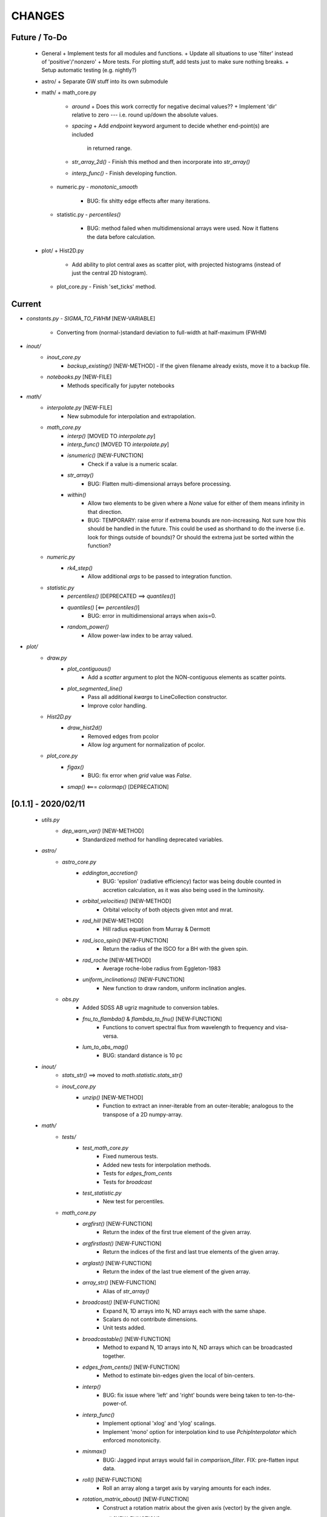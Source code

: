CHANGES
=======

Future / To-Do
--------------
    -   General
        +   Implement tests for all modules and functions.
        +   Update all situations to use 'filter' instead of 'positive'/'nonzero'
        +   More tests.  For plotting stuff, add tests just to make sure nothing breaks.
        +   Setup automatic testing (e.g. nightly?)

    -   astro/
        +   Separate GW stuff into its own submodule

    -   math/
        +   math_core.py
            -   `around`
                +   Does this work correctly for negative decimal values??
                +   Implement 'dir' relative to zero --- i.e. round up/down the absolute values.
            -   `spacing`
                +   Add `endpoint` keyword argument to decide whether end-point(s) are included
                    in returned range.
            -   `str_array_2d()`
                -   Finish this method and then incorporate into `str_array()`
            -   `interp_func()`
                -   Finish developing function.
        +   numeric.py
            -   `monotonic_smooth`
                +   BUG: fix shitty edge effects after many iterations.
        +   statistic.py
            -   `percentiles()`
                -   BUG: method failed when multidimensional arrays were used.  Now it flattens the data before calculation.
    -   plot/
        +   Hist2D.py
            -   Add ability to plot central axes as scatter plot, with projected histograms
                (instead of just the central 2D histogram).
        +   plot_core.py
            -   Finish 'set_ticks' method.


Current
-------
- `constants.py`
  - `SIGMA_TO_FWHM`  [NEW-VARIABLE]
    - Converting from (normal-)standard deviation to full-width at half-maximum (FWHM)

- `inout/`
    - `inout_core.py`
        - `backup_existing()`  [NEW-METHOD]
          - If the given filename already exists, move it to a backup file.
    - `notebooks.py`  [NEW-FILE]
        - Methods specifically for jupyter notebooks
      
- `math/`
    - `interpolate.py`  [NEW-FILE]
        - New submodule for interpolation and extrapolation.
    - `math_core.py`
        - `interp()`       [MOVED TO `interpolate.py`]
        - `interp_func()`  [MOVED TO `interpolate.py`]
        - `isnumeric()`  [NEW-FUNCTION]
            - Check if a value is a numeric scalar.
        - `str_array()`
            - BUG: Flatten multi-dimensional arrays before processing.
        - `within()`
            - Allow two elements to be given where a `None` value for either of them means infinity in that direction.
            - BUG: TEMPORARY: raise error if extrema bounds are non-increasing.  Not sure how this should be handled in the future.  This could be used as shorthand to do the inverse (i.e. look for things outside of bounds)?  Or should the extrema just be sorted within the function?
    - `numeric.py`
        - `rk4_step()`
            - Allow additional `args` to be passed to integration function.
    - `statistic.py`
        - `percentiles()`  [DEPRECATED ==> `quantiles()`]
        - `quantiles()`  [<== `percentiles()`]
            - BUG: error in multidimensional arrays when axis=0.
        - `random_power()`
            - Allow power-law index to be array valued.

- `plot/`
    - `draw.py`
        - `plot_contiguous()`
            - Add a `scatter` argument to plot the NON-contiguous elements as scatter points.
        - `plot_segmented_line()`
            - Pass all additional `kwargs` to LineCollection constructor.
            - Improve color handling.
    - `Hist2D.py`
        - `draw_hist2d()`
            - Removed edges from pcolor
            - Allow `log` argument for normalization of pcolor.
    - `plot_core.py`
        - `figax()`
            - BUG: fix error when `grid` value was `False`.
        - `smap()`  <===  `colormap()`  [DEPRECATION]


[0.1.1] - 2020/02/11
--------------------
    - `utils.py`
        - `dep_warn_var()` [NEW-METHOD]
            - Standardized method for handling deprecated variables.

    - `astro/`
        - `astro_core.py`
            - `eddington_accretion()`
                - BUG: 'epsilon' (radiative efficiency) factor was being double counted in accretion calculation, as it was also being used in the luminosity.
            - `orbital_velocities()` [NEW-METHOD]
                - Orbital velocity of both objects given mtot and mrat.
            - `rad_hill` [NEW-METHOD]
                - Hill radius equation from Murray & Dermott
            - `rad_isco_spin()` [NEW-FUNCTION]
                - Return the radius of the ISCO for a BH with the given spin.
            - `rad_roche` [NEW-METHOD]
                - Average roche-lobe radius from Eggleton-1983
            - `uniform_inclinations()`  [NEW-FUNCTION]
                - New function to draw random, uniform inclination angles.
        - `obs.py`
            - Added SDSS AB ugriz magnitude to conversion tables.
            - `fnu_to_flambda()` & `flambda_to_fnu()`  [NEW-FUNCTION]
                - Functions to convert spectral flux from wavelength to frequency and visa-versa.
            - `lum_to_abs_mag()`
                - BUG: standard distance is 10 pc 

    - `inout/`
        - `stats_str()`  ==>  moved to `math.statistic.stats_str()`
        - `inout_core.py`
            - `unzip()`  [NEW-METHOD]
                - Function to extract an inner-iterable from an outer-iterable; analogous to the transpose of a 2D numpy-array.

    - `math/`
        - `tests/`
            - `test_math_core.py`
                - Fixed numerous tests.
                - Added new tests for interpolation methods.
                - Tests for `edges_from_cents`
                - Tests for `broadcast`
            - `test_statistic.py`
                - New test for percentiles.

        - `math_core.py`
            - `argfirst()` [NEW-FUNCTION]
                - Return the index of the first true element of the given array.
            - `argfirstlast()` [NEW-FUNCTION]
                - Return the indices of the first and last true elements of the given array.
            - `arglast()` [NEW-FUNCTION]
                - Return the index of the last true element of the given array.
            - `array_str()` [NEW-FUNCTION]
                - Alias of `str_array()`
            - `broadcast()` [NEW-FUNCTION]
                - Expand N, 1D arrays into N, ND arrays each with the same shape.
                - Scalars do not contribute dimensions.
                - Unit tests added.
            - `broadcastable()` [NEW-FUNCTION]
                - Method to expand N, 1D arrays into N, ND arrays which can be broadcasted together.
            - `edges_from_cents()` [NEW-FUNCTION]
                - Method to estimate bin-edges given the local of bin-centers.
            - `interp()`
                - BUG: fix issue where 'left' and 'right' bounds were being taken to ten-to-the-power-of.
            - `interp_func()`
                - Implement optional 'xlog' and 'ylog' scalings.
                - Implement 'mono' option for interpolation kind to use `PchipInterpolator` which enforced monotonicity.
            - `minmax()`
                - BUG: Jagged input arrays would fail in `comparison_filter`.  FIX: pre-flatten input data.
            - `roll()`  [NEW-FUNCTION]
                - Roll an array along a target axis by varying amounts for each index.
            - `rotation_matrix_about()`  [NEW-FUNCTION]
                - Construct a rotation matrix about the given axis (vector) by the given angle.
            - `rpt_to_xyz()`  [NEW-FUNCTION]
                - Convert from spherical to cartesian coordinates.
            - `rtp_to_xyz()`  [NEW-FUNCTION]
                - Convert from spherical to cartesian coordinates (uses `rpt_to_xyz()`)
            - `spacing()`
                - Pass along `endpoint` argument to numpy functions
            - `spacing_composite()`  [NEW-FUNCTION]
                - New function to create composite (stacked) spacings with different ranges.
            - `str_array_neighbors()` [NEW-FUNCTION]
                - Use 'str_array' to print particular indices, and its neighbors, in an array.
            - `within()`
                - Add new `close` argument to allow `np.isclose` comparisons to bin edges.
            - `xyz_to_rpt()`  [NEW-FUNCTION]
                - Convert from cartesian to spherical coordinates.
            - `xyz_to_rtp()`  [NEW-FUNCTION]
                - Convert from spherical to cartesian coordinates (uses `xyz_to_rpt()`)
            - `zenumerate()` <== `zenum()` [DEPRECATION]
            - `_guess_str_format_from_range()`
                - BUG: fix issue where exponential notation was only being used for positive-definite values

        - `numeric.py`
            - `cumtrapz_loglog()`
                - Previous version of this function used an algorithm found online.  New version uses a similar algorithm -- which is basically the trapezoid rule in log-log space (i.e. for power-laws) -- with some minor improvements and niceties.
            - `kde()`  [DEPRECATED]
                - Use new functionality from `kde.py`
            - `kde_hist()`  [DEPRECATED]
                - Use new functionality from `kde.py`
            - `rk4_step()`  [NEW-FUNCTION]
                - Take a Fourth-order Runge-Kutta step.
                - Adapt time-step size to avoid nan-values.

        - `statistic.py`
            - `confidenceBands()` [DELETED-METHOD]
            - `confidence_intervals()`
                - `percs` <== `confInts`  [DEPRECATION-VARIABLE]
            - `confidenceIntervals()` [DELETED-METHOD]
            - `confidence_intervals()`
                - New argument `sigma` which is converted into percentiles
                - New argument `weights` for performing weighted percentiles
            - `mean()`  [NEW-METHOD]
                - Method for calculating distribution mean, optionally with weights.
            - `percentiles()`
                - New argument, `sigmas` which is used to calculate percentiles from sigma values.
                - `percs` <== `ci` [DEPRECATION-VARIABLE]
            - `percs_from_sigma()` <== `sigma()`  [DEPRECATION]
            - `random_power()`  [NEW-FUNCTION]
                - Draw random numbers from a power-law PDF, allows negative indices unlike numpy.
            - `stats_str()`  <=== moved from `inout_core.stats_str()`
                - New argument `label` which determines whether the percentiles are listed.
            - `std()`  [NEW-METHOD]
                - Method for calculating distribution standard-deviations, optionally with weights.

    - `plot/`
        - `draw.py`
            - `plot_carpet()` [NEW-METHOD]
                - New method for drawing carpet-plots (i.e. tick marks)
        - `Hist2D.py`
            - `draw_hist2d()` [NEW-METHOD]
                - New 2D histogram plotting method from `corner.hist2d` method by 'Dan Foreman-Mackey'.
            - `corner()` [NEW-METHOD]
                - New corner plotting method.
        - `plot_const.py` [FILE-DELETED]
            - Constant values moved to `zcode.plot.__init__.py`
        - `plot_core.py`
            - `colormap()`
                - New `midpoint` argument and functionality to allow colormaps's colors to be centered at particular values in either log or linear space.  Uses new classes `MidpointNormalize` and `MidpointLogNormalize`.
            - `draw_colorbar_contours()` [NEW-FUNCTION]
                - Add contour marks on the given colorbar.
            - `figax()`
                - New `scale` argument to set the scale of both x and y axes.
                - Default to grid on.
                - Pass along kwargs to `plt.subplots`.
                - BUG: xlim and ylim were not being broadcast correctly
            - `get_norm()`  [NEW-METHOD]
                - Separated out from `colormap()`, same functionality.




[0.1] - 2019/03/18
------------------
    -   `astro/`
        -   `astro_core.py`
            -   `distance()` [NEW-FUNCTION]
                -   Calculate the cartesian distance between vectors
            -   `kepler_vel_from_freq()` [NEW-FUNCTION]
                -   Calculate keplerian velocity from frequency
            -   `mtmr_from_m1m2()` [NEW-FUNCTION]
                -   Convert from primary and secondary masses to total-mass and mass-ratio

    -   `inout/`
        -   `inout_core.py`
            -   `count_lines` <== `countLines`  [DEPRECATION]
				-   BUG: lists of files were being screwed up somehow
            -   `frac_str`  [NEW-FUNCTION]
                -   New function to nicely format a string of the form '{}/{} = {}' given a numerator and denominator.  Chooses appropriate formatting given the values.
        -   `log.py`
            -   Have log to stream go to stdout (instead of stderr) by default.
            -   `get_logger()`
                -   Setup `StreamHandler` to log to stdout instead of stderr by default.

    -   `plot/`
        -   `draw.py`
            -   `draw_hist_bars()`
                -   Update to allow for horizontal or vertical plotting.
                -   [BUG]: Single confidence-interval cause error with shape of returned values.
            -   `plot_conf_fill()`
                -   [BUG]: bad function call using filter.
                -   [BUG]: `filter`/`floor`/`ceil` parameters were not correctly selecting elements.  Improved using masked arrays.
            -   `plot_segmented_line()`
                -   Utilize `colormap()` method
        -   `layout.py`
            -   `extent()` [NEW-FUNCTION]
                -   Function for calculating the extent of an object.  Currently only axes work.
        -   `plot_core.py`
            -   [BUG]: `_LINE_STYLE_SET` did not match new linestyle format for matplotlib
            -   `colormap()`
                -   First argument `args` is now optional, defaults to [0.0, 1.0]
            -   `figax()`  [NEW-FUNCTION]
                -   New method for conveniently creating and adjusting plots using `plt.subplots()`
            -   `invert_color()` [NEW-FUNCTION]
                -   Invert the given named or RGB(A) color.
            -   `legend()`
                -   New argument 'prev' for previous artists (i.e. legends) to be readded to axis after creating new legend.
            -   `set_axis()`
                -   Catch 'fs' keyword-argument and replace with 'labelsize'
            -   `text()`
                -   Do not set default fontsize `fs`

    -   `math/`
        -   `math_core.py`
			-   `argnearest()`
				-   Add `side` argument to select if a particular side should be chosen, otherwise find the nearest on either side (default and previous behavior).  Tests Added.
            -   `comparison_filter()`
                -   Use numpy masked arrays, instead of flattening multi-dimensional arrays.
            -   `midpoints()`
                -   Add option to use a `scale` argument instead of `log` boolean
			-   `minmax()`
				-   Allow (2,) values to be given for `stretch` and `log_stretch` to apply to left and right sides respectively.
            -   `rotation_matrix_between_vectors()`  [NEW-FUNCTION]
                -   Function that uses Rodriguez' formula to create a rotation matrix that will rotate one vector to another.
            -   `slice_with_inds_for_axis()`  [NEW-FUNCTION]
                -   Slice an N-dimensional array using an N-1 dimensional array, with indices for the remaining axis.
            -   `spacing()`
                -   New agument `dex` to set the number of points per decade when using log spacing.
            -   `str_array()`
                -   Guess default format based on array values (use `_guess_str_format_from_range`)
			-   `zenum()`  [NEW-FUNCTION]
				-   Method to perform `enumerate(zip(*args))`
            -   `_guess_str_format_from_range()` [NEW-FUNCTION]
                -   Based on the dynamical (logarithmic) range of an array, guess the appropriate string formatting (i.e. 'f' vs 'e')

        -   `numeric.py`
            -   `kde()`  [NEW-FUNCTION]
                -   Construct a custom KDE object, optionally in log-space.
            -   `kde_hist()`  [NEW-FUNCTION]
                -   Construct a KDE "histogram" resampling from the KDE distribution.

        -   `statistic.py`
            -   `confidence_intervals()`
                -   Implement a kludge to allow percentile calculation with masked arrays.
            -   `percentiles()`
                -   BUG: when integer values were being used, percentiles were converted to [0, 1].

    -   `constants.py`
        -   Added electron-charge `QELC`
        -   Added Jansky unit `JY`


[0.0.12] - 2018/06/20
---------------------
    -   astro/  [NEW-SUBMODULE]
        -   New submodule for astrophysics specific functions and relations.
        -   `astro_core.py` [NEW-FILE]
            -   `chirp_mass`  [NEW-FUNCTION]
            -   `dynamical_time`  [NEW-FUNCTION]
            -   `eddington_accretion`  [NEW-FUNCTION]
            -   `eddington_luminosity`  [NEW-FUNCTION]
            -   `gw_hardening_rate_dadt` [NEW-FUNCTION]
                -   GW hardening rate (da/dt) function.
            -   `gw_strain_source_circ` [NEW-FUNCTION]
                -   GW Strain from a single source in a circular orbit.
            -   `kepler_freq_from_sep`  [NEW-FUNCTION]
            -   `kepler_sep_from_freq`  [NEW-FUNCTION]
            -   `m1m2_from_mtmr()`  [NEW-FUNCTION]
                -   Convert from total-mass and mass-ratio to primary and secondary binary masses.
            -   `rad_isco()`  [NEW-FUNCTION]
                -   Calculate the inner-most stable circular-orbit.
            -   `schwarzschild_radius`  [NEW-FUNCTION]
            -   `sep_to_merge_in_time()`  [NEW-FUNCTION]
                -   Limiting binary separation to merge by GW in a given time.
            -   `time_to_merge_at_sep()`  [NEW-FUNCTION]
                -   Time it will take for a binary to merger form GW from the given separation.
        -   `scalings.py` [NEW-FILE]
            -   New submodule for common astrophysical scaling relations.
            -   `mbh_sigma()`
                -   From a stellar-bulge velocity dispersion, get the MBH mass
            -   `mbh_sigma_inv()`
                -   From an MBH mass, get the stellar-bulge velocity dispersion
        -   `obs.py` [NEW-FILE]
            -   New submodule for observational calculations (especially magnititudes).
            -   `ABmag_to_flux()`  [NEW-FUNCTION]
            -   `mag_to_flux()`  [NEW-FUNCTION]
            -   `flux_to_mag()`  [NEW-FUNCTION]
            -   `abs_mag_to_lum()`  [NEW-FUNCTION]
            -   `lum_to_abs_mag()`  [NEW-FUNCTION]

    -   inout/
        -   `inout_core.py`
            -   BUG: some print statements were lying around causing issues with checking files.
            -   `environment_is_jupyter()` [NEW-FUNCTION]
                -   Return 'True' if the current environment is a jupyter notebook.
            -   `python_environment()` [NEW-FUNCTION]
                -   Determine the current python environment (e.g. 'jupyter') and return string.

    -   math/
        +   math_core.py
            -   `argnearest`
                -   Add `assume_sorted` option so that method can handle either sorted or unsorted.
                -   Check if input is scalar, if so return scalar output (instead of list).
            -   `interp_func()` [NEW-FUNCTION]
                -   Started version of interp that will return an interpolating method.  Needs lots of work.
            -   `spacing`
                -   Added `kwargs` arguments which are passed on to `minmax` function.  Allows for (e.g.) `log_stretch` to be used to expand the spacing.
            -   `str_array_2d` [NEW-FUNCTION]
                -   Support printing 2D arrays... not finished but basic functionality working.
        +   statistic.py
            -   `log_normal_base_10` [NEW-FUNCTION]
                -   Method to draw from a log-normal distribution with given base-ten variance.
                -   Added 'shift' parameter to shift the center of the distribution some amount (in dex).
            -   `sigma()`
                -   BUG: `scipy.stats` wasnt being imported
            -   `stats_str()`
                -   Improve default formatting choice based on extrema of input values.

    -   plot/
        -   `draw.py`
            -   `conf_fill()` [NEW-FUNCTION]
                -   Method combining `math.confidence_intervals` and `draw.plot_conf_fill`.
            -   `plot_bg()`  [NEW-FUNCTION]
                -   Method to plot a line and a broader background-line behind it.
        -   `Hist2D.py`
            -   `plot2DHist()`
                -   Fixed documentation to reflect all return parameters.
        +   plot_core.py
            -   `colormap`
                -   If there are no valid elements for a given colormap, set the extrema to [0.0, 0.0] instead of an error being raised.
            -   `color_cycle()`
                -   [BUG] In recent matplotlib upgrade `mpl.cm.spectral` changed to `mpl.cm.Spectral`.
            -   `legend()`
                -   [BUG] `loc` argument no longer overrides `x` and `y`.
            -   `scientific_notation()`
                -   [BUG] Values could be rounded up to a higher exponent (i.e. 9.9e-5 ==> 10e-5 instead of 1e-4).
            -   `set_axis()`
                -   [BUG] Raise error if additions `kwargs` are passed (they arent used)
                -   [BUG] Error when `color` was `None`, set to black as default
            -   `text()
                -   [BUG] Transform argument was getting lost in kwargs.

            -   `_color_from_kwargs()`
                -   Add option to pop (remove) color argument from dictionary.
            -   `_setAxis_scale()`
                -   [BUG] Update `linthreshx` and `linthreshy` arguments seem to be deprecated, at least when not using 'symlog' specifically.


[0.0.11] - 2017/11/21
---------------------
    -   inout/
        -   `inout_core.py`
            -   BUG: `modify_exists` and `modify_filename` would fail for directories (at least of certain name patterns.  Introduced new internal method `_path_fname_split` and some minor tweaks to deal with this.  Seems to be working.
            -   `bytes_string` <== `bytesString`  [DEPRECATION]
        -   log.py
            -   Add option `info_file` to create a second log-file at the `INFO` level.
            -   Added `log` method `clear_files()` to erase existing contents of log files.
            -   `log_memory` [NEW-FUNCTION]
                -   Log the current memory usage (taken from `mbh-mergers.constants` code).

    -   `math/`
        -   `math_core.py`
            -   `minmax()`
                -  Improved how 'stretch' is handled, and added separate 'log_stretch' parameter to stretch in log-space (as apposed to linear).
                -   Add parameter to convert types (can be issue when ints are passed in)
            -   `interp()` [NEW-FUNCTION]
                - Interpolation function which can deal with log-log.
        -   `numeric.py`
            -   Deprecating old `smooth` function, its not very good.
            -   `even_selection` [NEW-FUNCTION]
                -   Given an array_like of size `N`, select `M` evenly spaced elements (or as nearly as possible).
            -   `monotonic_smooth` [NEW-FUNCTION]
                -   Find locations of non-monotonicities and run the `smooth_convolve` method on them.  Do this iteratively.
                -   NOTE: causes some suboptimal edge-effects.
            -   `smooth_convolve` [NEW-FUNCTION]
                -   New method (from scipy cookbook) for smoothing a 1D array with convolution.
            -   `sample_inverse` <== `sampleInverse` [DEPRECATION]
        -   `statistic.py`
            -   `percentiles`
                -   BUG: issue with data type incompatibilities between input data and the percentiles.
                -   BUG: fixed issue where peercentiles wouldn't work for int type data.
            -   `confidence_bands`
                -   BUG: x-scaling parameter was not being passed to `asBinEdges`
            -   `confidence_intervals`
                -   BUG: `filter` and `axis` arguments incompatbile with eachother.  For now, added an explicite error message not to use them together.  Added to to-do list (above).
            -   `stats_str`
                -   Choose a default formatting based on whether `log` is set to True or not.

    -   `plot/`
        -   Deprecated lots of old camel-case function names.
        -   `draw.py` [NEW-FILE]
            -   New file for organizing methods for actually drawing stuff onto axes.
            -   Moved these methods from `plot_core.py` to here:
                -  "plot_hist_line", "plot_segmented_line", "plot_scatter", "plot_hist_bars", "plot_conf_fill"
            -   New method `plot_contiguous` to plot line-sections with contigous points.
        -   `Hist2D.py`
            -   BUG: 'fs' parameter was not being used properly in `plot2DHist()`.
            -   Improved usage of `fs` parameter to that None values do not alter defaults.
            -   New options and settings for contours.
        -   `layout.py` [NEW-FILE]
            -   New file for containing methods relating to layout, spacing, etc.
            -   Moved these methods from `plot_core.py` to here:
                -   "backdrop", "full_extent", "position_to_extent", "rect_for_inset", "transform"
        -   `plot_const.py` [NEW-FILE]
            -   New file for containing plotting constants previously in `plot_core.py`.
        -   `plot_core.py`
            -   Moved lots of methods to new files: `draw.py`, `layout.py` and constants to `plot_const.py`.
            -   Added `kwargs` parameter to `set_axis` and `twin_axis`, set some additional default values for aesthetics.
            -   `label_line()`
                -   Add rotation parameter and interpolation that can be log-spaced.
            -   `line_style_set()`
                -   Added 'solid' argument to determine if solid lines are included in the set.
            -   `text()`
                -   Upgrade the `pad` parameter to work for a single value or tuple, if the latter, the first applies to x and the second to y.
                -   Change also applies to `_loc_str_to_pars()`.
            -   `_loc_str_to_pars()`
                -   See note in `text()`.

    -   `tools/` [NEW-SUBMODULE]
        -   `singleton.py` [NEW-FILE]
            -   `Singleton`
                -   Singleton implementation using a decorator.

    -   `constants.py`
        -   Added derived constant `EDDC`, for the Eddington (Luminosity) constant, in units of erg/s/g.  I.e. the Eddington luminosity for an object of mass `M` would be `EDDC*M`.
        -   Added new physical constants.
        -   Added `ARCSEC` arcsecond constant.


[0.0.10] - 2017/05/06
---------------------
    -   `inout/`
        -   `inout_core.py`
            -   `check_path()` <== `checkPath` [DEPRECATION]
            -   `getFileSize()` [DELETED]
                -   Use `get_file_size()` instead.
            -   `modify_exists()`
                -   If, for some reason, the new filename already exists, raise a warning and then bootstrap to modify the filename again.  Previously the code would raise an error.
                -   BUG: fix issue where special characters (e.g. `+`) were interfering with regex match.
            -   `modify_filename()` <== `modifyFilename` [DEPRECATION]
        -   `log.py`
            -   Add method `after()` to logger objects which report a message and duration for execution.
            -   Add method `frac()` to logger objects which report a fraction.
            -   Changed parameters for logging methods to use underscores instead of camel-case.
            -   `get_logger()` <== `getLogger` [DEPRECATION]
            -   `default_logger()` <== `defaultLogger` [DEPRECATION]
            -   Added docstrings to `after()`, `raise_error()`, and `copy()` added-on methods.
            -   `IndentFormatter`
                -   BUG: sometimes the initial depth of the stack is too high, resulting in a missing indent.  In `IndentFormatter.format()`, reset the depth as needed.
    -   `plot/`
        -   `plot_core.py`
            -   `text()`
                -   Add a `shift` argument which allows for adjusting the `(x,y)` position of the text more dynamically.
            -   `_loc_str_to_pars()`
                -   Check the location specifier for validity.
            -   `set_grid()` <== `setGrid` [DEPRECATION]
            -   `set_lim()` <== `setLim` [DEPRECATION]
            -   `scientific_notation()` <== `strSciNot()` [DEPRECATION]
                -   Also change from `precman` and `precexp` to just `man` and `exp`.
            -   `line_style_set()` [new-function]
                -   Retrieve a list of line-style specifications to be used with `Line2D.set_dashes`.

    -   `math/`
        -   `statistic.py`
            -   `stats_str`
                -   Re-enabled the `label` argument for backwards compatibility.  If used, a warning is raised.  But it works.
        -   `math_core.py`
            -   `str_array()`
                -   Changed the arguments to this function to use a single `sides` parameter which encodes information about both the beginning and end.
                -   Improved the function to properly handle the number of elements at the end, and what to do if the number of requested elements equals or exceeds the array length.
                -   Added tests to `tests.test_math_core.TestMathCore.test_str_array()`.
                -   Added `log` argument, to convert input values to log10 first.
        -   `time.py` [new-submodule]
            -   New submodule for dealing with general time related functions.

            -   `to_decimal_year()` [new-function]
                -   New function to convert from a datetime object (or string datetime specification) to a decimal year.
                -   Added precision down to milliseconds.
            -   `to_datetime` [new-function]
                -   Convert a general datetime specification into a `datetime.datetime` instance.
            -   `to_str` [new-function]
                -   Convert a datetime specification into an arbitrarily formatted string representation (by way of a `datetime` instance).
        -   `tests/`
            -   `test_time.py` [new-submodule]
                -   Unit tests for the new `time.py` submodule.
                -   So far, only rests for the `time.to_datetime` method.

    -   `requirements.txt` [new-file]
        -   Started to add requirements file, nearly empty at the moment.


[0.0.9] - 2017/03/07
--------------------
    -   inout/
        +   inout_core.py
            -   `npzToDict`
                +   BUG: issue loading npz across python2-python3 transition.  Attempt to resolve.
            -   `str_format_dict` [new-function]
                -   New function to pretty-print a dictionary object into a string (uses `json`).
            -   `getFileSize` ==> `get_file_size` [deprecation]
                -   Also improve behavior to accept single or list of filenames.
            -   `getProgressBar` [DELETED]
                -   Should use `tqdm` functions instead.
            -  `par_dir` [new-function]
                -   !!NOTE: not sure if this is a good one... commented out for now!!
                -   Method which returns the parent directory of the given path.
            -  `top_dir` [new-function]
                -   Method which returns the top-most directory from the given path.
            -  `underline` [new-function]
                -   Append a newline to the given string with repeated characters (e.g. '-')
            -   `warn_with_traceback` [new-function]
                -   Used to override builtin `warnings.showwarning` method, will include traceback information in warning report.
        -   `log.py`
            -   `getLogger`
                -   Attached a function to new logger instances which will both log an error and raise one.  Just call `log.raise_error(msg)` on the returned `log` instance.
                -   Attached a function `log.after(msg, beg)` to report how long something took (automatically calculated).
    -   math/
        +   math_core.py
            -   `argnearest` [new-function]
                +   Find the arguments in one array closest to those in another.
            -   `limit` [new-function]
                +   Limit the given value(s) to the given extrema.
            -   `str_array` <== `strArray`
        +   statistic.py
            -   `confidence_intervals`
                +   BUG: fixed issue where multidimensional array input was leading to incorrectly shaped output arrays.
            -   `sigma`
                +   ENH: added new parameter 'boundaries' to determine whether a pair of boundaries are given for the confidence interval, or for normal behavior where the area is given.  Also added tests.
            -   `percentiles` [new-function]
                -   Function which calculates percentiles (like `np.percentile`) but with optional weighting of values.
            -   `stats_str`
                -   Changes to use local `percentiles` function instead of `np.percentile`.  Added `weights` argument, and converted from using input percentile arguments in [0, 100] range to fractions: [0.0, 1.0] range.
                -   Set `ave=False`, and remove `label` parameter.  Should be added manually on str is used from the calling code.
        +   tests/
            -   test_math_core.py
                +   `test_argnearest` [new-function]
                    -   Test the new `argnearest` function.
    -   plot/
        +   Hist2D.py
            -   `plot2DHist`
                +   BUG: fixed issue where grid indices were reversed -- caused errors in non-square grids.
                +   BUG: contour lines were using a different grid for some reason (unknown), was messing up edges and spacings.
                +   BUG: default `fs=None` to not change the preset font size.
            -   `plot2DHistProj`
                +   BUG: errors when x and y projection axes were turned off.
        +   plot_core.py
            -   `colormap`
                -   ENH: added `left` and `right` parameters to allow truncation of colormaps.
            -   `cut_colormap` [new-function]
                -   ENH: new function to truncate the given colormap.
            -   `label_line` [new-function]
                +   ENH: new function to add an annotation to a given line with the appropriate placement and rotation.
            -   `plotConfFill`
                -   ENH: convert passed confidence intervals to np.array as needed.
            -   `text`
                +   ENH: Add `pad` parameter.
                +   ENH: now accepts a `loc` argument, a two-letter string which describes the location at which the text will be placed.
                +   ENH: `halign` and `valign` are now passed through the new `_parse_align()` method which will process/filter the alignment strings.  e.g. 'l' is now converted to 'left' as required for matplotlib.
            -   `setGrid`
                +   ENH: added new arguments for color and alpha.
            -   `_loc_str_to_pars`
                -   [BUG]: Was using 'lower' instead of 'bottom', triggering warning.
    -   `constants.py`
        -   Added `DAY` (in seconds) variable.
    -   `utils.py` [new-file]
        -   New file for general purpose, internal methods, etc.
        -   `dep_warn` [new-function]
            -   Function for sending deprecation warnings.


[0.0.8] - 2016/05/15
--------------------
    -   math/
        +   math_core.py
            -   Moved many methods to new files, 'numeric.py' and 'stats.py'
            -   `around` [new-function]
                +   Round in linear or log-space, in any direction (up, down, nearest).
                    This function deprecates other rounding methods
                    (`ceil_log`, `floor_log`, `round_log`).
                +   When rounding in log-space, a negative value for decimals means rounding to
                    an order of magnitude (in any direction).
            -   `ceil_log` [DEPRECATED] ---> `around`
            -   `floor_log` [DEPRECATED] ---> `around`
            -   `minmax`
                +   Added rounding functionality using new `around` method.
                +   Added `round_scale` parameter for interface with `around` method.
            -   `ordered_groups` [new-function]
                +   Find the locations in an array of indices which sort the input array into groups
                    based on target locations.
            -   `round_log` [DEPRECATED] ---> `around`
            -   `spacing`
                +   Added `integers` parameter, if true, will create spacing in integers (linear or log)
                    between the given extrema.
        +   numeric.py [new-file]
            -   Moved 'numerical' methods from 'math_core.py' to here.
        +   statistic.py [new-file]
            -   Moved 'statistical' methods from 'math_core.py' to here.
            -   `confidenceBands` [DEPRECATED] --> `confidence_bands` [new-function]
            -   `confidenceIntervals` [DEPRECATED] --> `confidence_intervals` [new-function]
            -   `sigma` [new-function]
                +   Convert from standard deviations to percentiles (inside or outside) of the normal
                    distribution.
        +   tests/
            -   'test_math_core.py'
                +   Functions split off into 'test_numeric.py' and 'test_statistic.py'.
                +   Added tests for new-function `around`.
                +   Added tests for new functionality (`integers`) of `spacing()`.
            -   'test_numeric.py' [new-file]
                +   Tests for numerical functions.
            -   'test_statistic.py' [new-file]
                +   Tests for statistical functions.
                +   Tests for `sigma` function.
    -   plot/
        +   Hist2D.py
            -   `plot2DHist`
                +   [MAINT] minor, allow different types of overlayed values; (see `plot2DHistProj`).
            -   `plot2DHistProj`
                +   [ENH] Allow central plot to be scatter instead of 2D histogram.
                    Use `type` argument.
                +   [ENH] Add fourth subplot in the top-right corner for additional (especially
                    cumulative) plots.  Still needs fine tuning, but working okay.
                +   [ENH] Add ability to overlay (write) either 'counts' or 'values' on 2D hist.
                    Optional formatting available also.
                +   [ENH] Ability to plot cumulative statistics --- i.e. consider values in all bins
                    (e.g.) up and to the right of the target bin, works for counts, medians, etc.
            -   `_constructFigure`
                +   [ENH] Add fourth subplot in the top-right corner, if desired.
        +   plot_core.py
            -   `backdrop`
                +   [ENH] Add option `draw` to determine if patch should be added to figure
                    or only returned.
            -   `color_cycle`
                +   [ENH] Allow single `color` to be passed, from which a cycle is created by
                          using `seaborn.light_palette` or `seaborn.dark_palette`.
            -   `color_set`
                +   [ENH] Added new set of colors based on `seaborn.xkcd_palette` colors.
            -   `full_extent`
                +   [ENH] Improve to work with legends (`matplotlib.legend.Legend`).
            -   `legend`
                +   [ENH] Added `loc` parameter to automatically set x,y positions and alignment
                          based on a two-character string.
                +   [ENH] Added `mono` parameter to set font as monospaced.
            -   `strSciNot`
                +   [ENH] Added options `one` and `zero` to decide whether to include mantissa values
                          of '1.0' and whether to write '0.0' as just '0.0' (instead of 10^-inf).
            -   `test`
                +   [ENH] Now works with either `matplotlib.axes.Axes` or `matplotlib.figure.Figure`.


[0.0.7] - 2016/03/28
--------------------
    -   inout/
        +   inout_core.py
            -   `ascii_table`
                +   [ENH] passing ``out = None`` will make the function return a string version of the
                    table.
            -   `checkPath`
                +   [ENH] added parameter `create` to choose whether missing directories are created
                    or not.
                +   [DOC] added docstrings.
            -   `iterable_notstring` [new-function]
                +   Return 'True' if the argument is an iterable and not a string type.
        +   timer.py
            -   [ENH] `Timings.report()` will return the results as a string if the parameter,
                ``out = None``.
    -   math/
        +   math_core.py
            -   `_comparisonFunction` [DEPRECATED] ---> `_comparison_function` [new-function]
                +   [ENH] Returned function takes a single parameter, instead of needing the comparison
                    value in each call.  Instead the comparison value is passed once to
                    `_comparison_function`, just during initialization.
            -   `_comparisonFilter` [DEPRECATED] ---> `comparison_filter` [new-function]
                +   [ENH] Added options to return indices (instead of values), compare with non-zero
                    comparison values, and check for finite (or not).
            -   `ceil_log` [new-function]
                +   Round up to the nearest integer in the the log10 mantissa (e.g. 23400 --> 30000)
            -   `floor_log` [new-function]
                +   Round down to the nearest integer in the the log10 mantissa (e.g. 23400 --> 20000)
            -   `frexp10`
                +   [ENH] Updated to work with negative and non-finite values.
            -   `minmax`
                +   [ENH] Extend the `prev` argument to allow for either minimum or maximum comparison
                    to be `None`.
                +   [ENH] Added `limit` keyword argument to place limits on low/high extrema.
                +   [MAINT] Fully deprecated (removed) `positive`, `nonzero` keywords.
            -   `round_log` [new-function]
                +   Wrapper for `ceil_log` and `floor_log`, round in log-space in either direction.
            -   `stats_str`
                +   [ENH] Added parameter `label` to give to the output string.
        +   tests/
            -   test_math_core.py
                +   [ENH] Added *some* tests for `_comparison_function` and `_comparison_filter`.
    -   plot/
        +   Hist2D.py
            -   `plot2DHist`
                +   [ENH] Added options for overplotting contour lines.  Basics work, might need some
                    fine tuning.
            -   `plot2DHistProj`
                +   [ENH] added parameters to adjust the size / location of axes composing plots.
                +   [BUG] fixed issue where log-color-scales projected axes with zero values would
                    fail.  Seems to be working fine.
                +   [BUG] fixed issue in right projection where the x-axis scaling would be set
                    incorrectly.
                +   [BUG] fixed issue with trying to set numerous axes variables in colorbar.
                +   [ENH] updated with `cmap` and `smap` parameters passed to `plot2DHist`.
                +   [ENH] improved the way extrema are handled, especially in xprojection axis.
        +   plot_core.py
            -   `backdrop` [new-function]
                +   [ENH] Add rectangular patches behind the content of the given axes.
            -   `colormap`
                +   [ENH] Added grey colors for 'under' and 'over' (i.e. outside colormap limits).
            -   `full_extent` [new-function]
                +   [ENH] Find the bbox (or set of bbox) which contain the given axes and its contents.
            -   `legend`
                +   [BUG] fixed issue where 'center' could be repeated for `valign` and `halign`.
                +   [ENH] change the argument `fig` to be `art` -- either an axes or fig object.
                +   [ENH] added default for `handlelength` parameter; removed monospace fonts default.
            -   `line_label` [new-function]
                +   Function which draws a vertical or horizontal line, and adds an annotation to it.
            -   `plotConfFill`
                +   [ENH] Added `edges` argument to control drawing the edges of each confidence
                    interval explicitly.
                +   [ENH] Added 'floor' and 'ceil' parameters to set absolute minima and maxima.
            -   `plotHistBars`
                +   [ENH] Added improved default parameters for bar plot.  Missing parameter bug fix.
            -   `plotHistLine`
                +   [ENH] Added `invert` argument to allow switching the x and y data.
            -   `position_to_extent` [new-function]
                +   [ENH] Reposition an axes object so that its 'full_extent' (see above) is at the
                    intended position.
            -   `saveFigure`
                +   [ENH] check that figures saved properly.
            -   `strSciNot`
                +   [ENH] enable `None` precision --- i.e. dont show mantissa or exponent.
                +   [ENH] Updated to work with negative and non-finite values.


[0.0.6] - 2016/01/30
--------------------
    -   constants.py
        +   Bug-fix where `SIGMA_T` wasn't loading properly from `astropy`.
        +   Added Electron-Scattering opacity, `KAPPA_ES`.
    -   README.rst
        +   Added more information about contents and structure of package.
    -   inout/
        +   inout_core.py
            -   `ascii_table` [new-function]
                +   New function which prints a table of values to the given output.
                +   Added `linewise` and `prepend` arguments, allowing the table to be printed
                    line-by-line or as a single block, and for the print to be prepended with
                    an additional string.
            -   `modify_exists` [new-function]
                +   Function which modifies the given filename if it already exists.  The modifications
                    is appending an integer to the filename.
                +   Added tests for this function.
        +   timer.py [new-file]
            -   Provides the classes `Timer` and `Timings` which are used to time code execution and
                provided summaries of the results.  The `Timer` class is used to calculate repeated
                durations of execution for the same (type of) calculation, while the `Timings` class
                will manage the timing of many different calculations/chunks of code.
        +   tests/
            -   test_inout_core.py
                +   Fixed some issues with cleaning up (deleting) files/directories created for the
                    tests.
            -   test_timer.py [new-file]
                +   Test for the classes in the new `inout/timer.py` file.  Basics tests in place.

    -   math/
        +   math_core.py
            -   `groupDigitized`
                +   [Docs]: improved documentation clarifying input parameters.
            -   `stats_str` [new-function]
                +   [ENH]: Return a string with the statistics of the given array.
            -   `_comparisonFilter`
                +   [ENH]: always filter for finite values (regardless of the function arguments).
    -   plot/
        +   plot_core.py
            -   `plotConfFill`
                +   [Bug]: fixed default value of `outline` which was still set to a boolean instead of
                    a color string.  Caused failure when trying to save images.
            -   `colorCycle` [DEPRECATED] ---> `color_cycle` [new-function]
                +   [Docs]: added method documentation.
        +   Hist2D.py
            -   `plot2DHistProj`
                +   [ENH]: Check to make input arguments are the correct (consistent) shapes.
                +   [ENH]: Added flag 'write_counts' which overlays a string of the number of values in
                    each bin of the 2D histogram.  Uses the new `counts` parameter of `plot2DHist`.
            -   `plot2DHist`
                +   [ENH]: Added parameter 'counts' for numbers to be overlaid on each bin, used by
                    the `write_counts` of `plot2DHistProj`.


[0.0.5] - 2015/12/13
--------------------
    -   inout/
        +   inout_core.py
            -   `dictToNPZ`
                +   Added optional `log` parameter for a ``logging.Logger`` object.
                +   Instead of raising an error for scalar parameters, cast them into arrays and
                    print a warning.
        +   tests/
            -   `test_inout_core.py` [new-file]
                +   Tests for the `inout_core.py` submodule.
                +   Added tests for `npzToDict` and `dictToNPZ`.
    -   math/
        +   math_core.py
            -   `confidenceBands`
                +   Added `filter` argument to select points based on how their `y` values compare to
                    zero, e.g. to select for only ``y >= 0.0`` etc.
            -   `minmax`
                +   Added a `filter` argument to replace usage of `nonzero` (use `'!='`) and
                    `positive` (use `'>'`).  Left both of the arguments in place, but usage of them
                    will print a deprecation warning.
            -   `spacing`
                +   Updated to use `filter` argument.
    -   plot/
        +   plot_core.py
            -   `plotConfFill`
                +   Added a `filter` argument to filter the values to be plotted.
                +   Added an `outline` argument to optional draw a line with a different color
                    behind the median line, to make it more visible.
            -   `text`
                +   [Bug]: fixed issue where regardless of what transformation was passed, only the
                    `figure` transformation was used.  Solution is to call ``plt.text`` instead of
                    ``fig.text``.
        +   color2d.py [new-file]
            -   New file with classes and functions to provide color-mappings from 2D parameter spaces
                to RGB color-space.  `ScalarMappable2D` is the class which handles this mapping,
                analogous to the `matplotlib.cm.ScalarMappable` class.  Similarly, the function to
                create an instance is `zplot.color2d.colormap2d`, analogous to the
                `zcode.plot.plot_core.colormap` function.
    -   constants.py
        +   Added `sigma_T` -- the Thomson-scattering cross-section in units of cm^2.


[0.0.4] - 2015/11/19
--------------------
    -   General
        +   Can now run tests through python via ``>>> zcode.test()``.
    -   inout/
        +   inout_core.py
            -   `mpiError` [new-method]
                +   New method to raise an error across an MPI communicator
        +   log.py
            -   `getLogger`
                +   Added the log output filename as a member variable to the newly created
                    logger object.
    -   math/
        +   math_core.py
            -   `argextrema` [new-method]
                +   Method to find the index of the extrema (either 'min' or 'max') with filtering
                    criteria (e.g. 'ge' = filter for values ``>= 0.0``).
            -   `really1d` [new-method]
                +   Test whether a list or array is purely 1D, i.e. make sure it is not a 'jagged'
                    list (or array) of lists (or arrays).
            -   `asBinEdges` [new-method]
                +   Convert a bin-specification to a list of bin-edges.  I.e. given either a set of
                    bin-edges, or a number of bins (in N-dimensions), return or create those bin-edges.
            -   `confidenceIntervals` [new-method]
                +   For a pair of x and y data, bin the values by x to construct confidence intervals
                    in y.
        +   tests/
            -   test_math_core.py [new-file]
                +   New location and standard for math tests using 'nose'.
                +   Moved over one of the tests for 'smooth' from previous location,
                    'zcode/testing/test_Math.py' [deleted], and simplified.
    -   test.sh [new-file]
        +   Bash script containing the single command to use for running nosetests.
    -   testing/ [Deleted]
        +   Moved and reformatted test into new 'zcode/math/tests/test_math_core.py' file.


[0.0.3] - 2015/11/09
--------------------
    -   Overall
        +   Restructured module to use subdirectories per topic (e.g. 'math') instead of single files.
        +   Implemented python3 styles into all files, with backwards compatibility.
    -   CHANGES.rst [new-file]
        +   Track changes.
    -   MANIFEST.in [new-file]
        +   Track files required for module.
    -   version.py  [new-file]
        +   Current version information loaded from 'zcode.__init__'.
        +   Should be expanded to include git commit SHA, etc.
    -   math/
        +   math_core.py
            -   Enhanced the `spline` function, and removed the secondary functions `logSpline` and
                `logSpline_resample`.  The former is included in the new functionality of `spline`,
                and the latter is too simple to warrant its own function.
            -   `strArray` [new-function]
                +   Creates a string representation of a numerical array.
            -   `indsWIthin` [new-function]
                +   Finds the indices of an array within the bounds of the given extrema.
            -   `midpoints`
                +   Enhanced to find the midpoints along an arbitrary axis.
    -   plot/
        +   plot_core.py
            -   `legend` [new-method]
                +   Similar to 'text' --- just a wrapper for `matplotlib.pyplot.legend`.
            -   `plotConfFill` [new-method]
                +    Draws a median line and filled-regions for associated confidence intervals
                     (e.g. generated by `zcode.math.confidenceIntervals`).
        +   Hist2D.py
            -   Plotted histograms now use the `scipy.stats.binned_statistic` function so that more
                complicated statistics can be used.  The projected histograms are now colored to match
                the 2D main histogram.
    -   inout/
        +   inout_core.py
            -   `MPI_TAGS` [new-class]
                +    A `Keys` subclass used for passing tags/status between different processors when
                     using MPI.  Commonly used in the master-slave(s) paradigm.


[0.0.2] - 2015/10/20
--------------------
